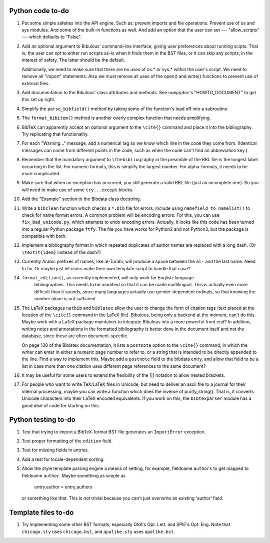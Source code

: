 Python code to-do
-----------------

#. Put some simple safeties into the API engine. Such as: prevent imports and file operations. Prevent
   use of os and sys modules. And some of the built-in functions as well. And add an option that the
   user can set --- "allow_scripts" --- which defaults to "False".

#. Add an optional argument to Bibulous' command-line interface, giving user preferences about running
   scipts. That is, the user can opt to either run scripts as-is when it finds them in the BST files,
   or it can skip any scripts, in the interest of safety. The latter should be the default.

   Additionally, we need to make sure that there are no uses of os.* or sys.* within the user's script.
   We need to remove all "import" statements. Also we must remove all uses of the open() and write()
   functions to prevent use of external files.

#. Add documentation to the Bibulous' class attributes and methods. See ``numpydoc``'s "HOWTO_DOCUMENT"
   to get this set up right.

#. Simplify the ``parse_bibfield()`` method by taking some of the function's load off into a subroutine.

#. The ``format_bibitem()`` method is another overly complex function that needs simplifying.

#. BibTeX can apparently accept an optional argument to the ``\cite{}`` command and place it into
   the bibliography. Try replicating that functionality.

#. For each "Warning..." message, add a numerical tag so we know which line in the
   code they come from. (Identical messages can come from different points in
   the code, such as when the code can't find an abbreviation key.)

#. Remember that the mandatory argument to ``\thebibliography`` in the preamble of the BBL
   file is the longest label occurring in the list. For numeric formats, this is simplify
   the largest number. For alpha-formats, it needs to be more complicated.

#. Make sure that when an exception has occurred, you still generate a valid BBL file (just
   an incomplete one). So you will need to make use of some ``try...except`` blocks.

#. Add the "Example" section to the Bibdata class docstring.

#. Write a ``bibclean`` function which checks a ``*.bib`` file for errors. Include using
   ``namefield_to_namelist()`` to check for name format errors. A common problem will be encoding
   errors. For this, you can use ``fix_bad_unicode.py``, which attempts to undo encoding errors.
   Actually, it looks like this code has been turned into a regular Python package ``ftfy``.
   The file you have works for Python2 and not Python3, but the package is compatible with
   both.

#. Implement a bibliography format in which repeated duplicates of author names are replaced
   with a long dash. (Or ``\textit{idem}`` instead of the dash?)

#. Currently Arabic prefixes of names, like al-Turabi, will produce a space between the ``al-``
   and the last name. Need to fix. Or maybe just let users make their own template script to
   handle that case?

#. ``format_edition()``, as currently implemented, will only work for English-language
    bibliographies. This needs to be modified so that it can be made multilingual. This is actually
    even more difficult than it sounds, since many languages actually use gender-dependent
    ordinals, so that knowing the number alone is not sufficient.

#. The LaTeX packages ``natbib`` and ``biblatex`` allow the user to change the form of citation tags
   (text placed at the location of the ``\cite{}`` command in the LaTeX file). Bibulous, being only
   a backend at the moment, can't do this. Maybe work with a LaTeX package maintainer to integrate
   Bibulous into a more powerful front end? In addition, writing notes and annotations in the formatted
   bibliography is better done in the document itself and not the database, since these are often
   document-specific.

   On page 130 of the Biblatex documentation, it lists a ``postnote`` option to the ``\cite{}``
   command, in which the writer can enter in either a numeric page number to refer to, or a
   string that is intended to be directly appended to the line. Find a way to implement this.
   Maybe add a ``postnote`` field to the bibdata entry, and allow that field to be a list in case
   more than one citation uses different page references to the same document?

#. It may be useful for some users to extend the flexibility of the [|] notation to allow nested
   brackets.

#. For people who want to write TeX/LaTeX files in Unicode, but need to deliver an ascii file
   to a journal for their internal processing, maybe you can write a function which does the
   inverse of purify_string(). That is, it converts Unicode characters into their LaTeX
   encoded equivalents. If you work on this, the ``bibtexparser`` module has a good deal of code
   for starting on this.

Python testing to-do
--------------------

#. Test that trying to import a BibTeX-format BST file generates an ``ImportError`` exception.

#. Test proper formatting of the ``edition`` field.

#. Test for missing fields in entries.

#. Add a test for locale-dependent sorting.

#. Allow the style template parsing engine a means of setting, for example, fieldname
   ``authors`` to get mapped to fieldname ``author``. Maybe something as simple as

        entry.author = entry.authors

   or something like that. This is not trivial because you can't just overwrite an
   existing 'author' field.

Template files to-do
--------------------

#. Try implementing some other BST formats, especially OSA's Opt. Lett. and SPIE's Opt. Eng.
   Note that ``chicago.sty`` uses ``chicago.bst``, and ``apalike.sty`` uses ``apalike.bst``.
